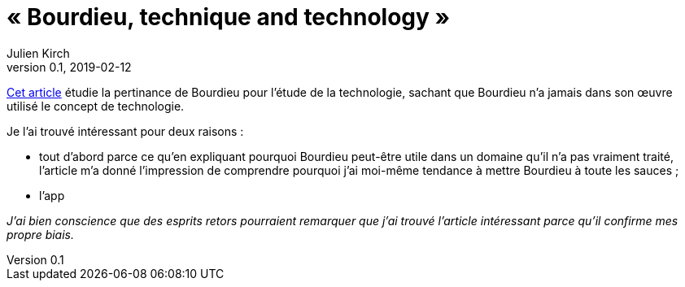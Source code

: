 = « Bourdieu, technique and technology »
Julien Kirch
v0.1, 2019-02-12
:article_lang: fr

link:https://sterneworks.org/BourdieuTechandTech.pdf[Cet article] étudie la pertinance de Bourdieu pour l'étude de la technologie, sachant que Bourdieu n'a jamais dans son œuvre utilisé le concept de technologie.

Je l'ai trouvé intéressant pour deux raisons :

- tout d'abord parce ce qu'en expliquant pourquoi Bourdieu peut-être utile dans un domaine qu'il n'a pas vraiment traité, l'article m'a donné l'impression de comprendre pourquoi j'ai moi-même tendance à mettre Bourdieu à toute les sauces ;
- l'app

_J'ai bien conscience que des esprits retors pourraient remarquer que j'ai trouvé l'article intéressant parce qu'il confirme mes propre biais._